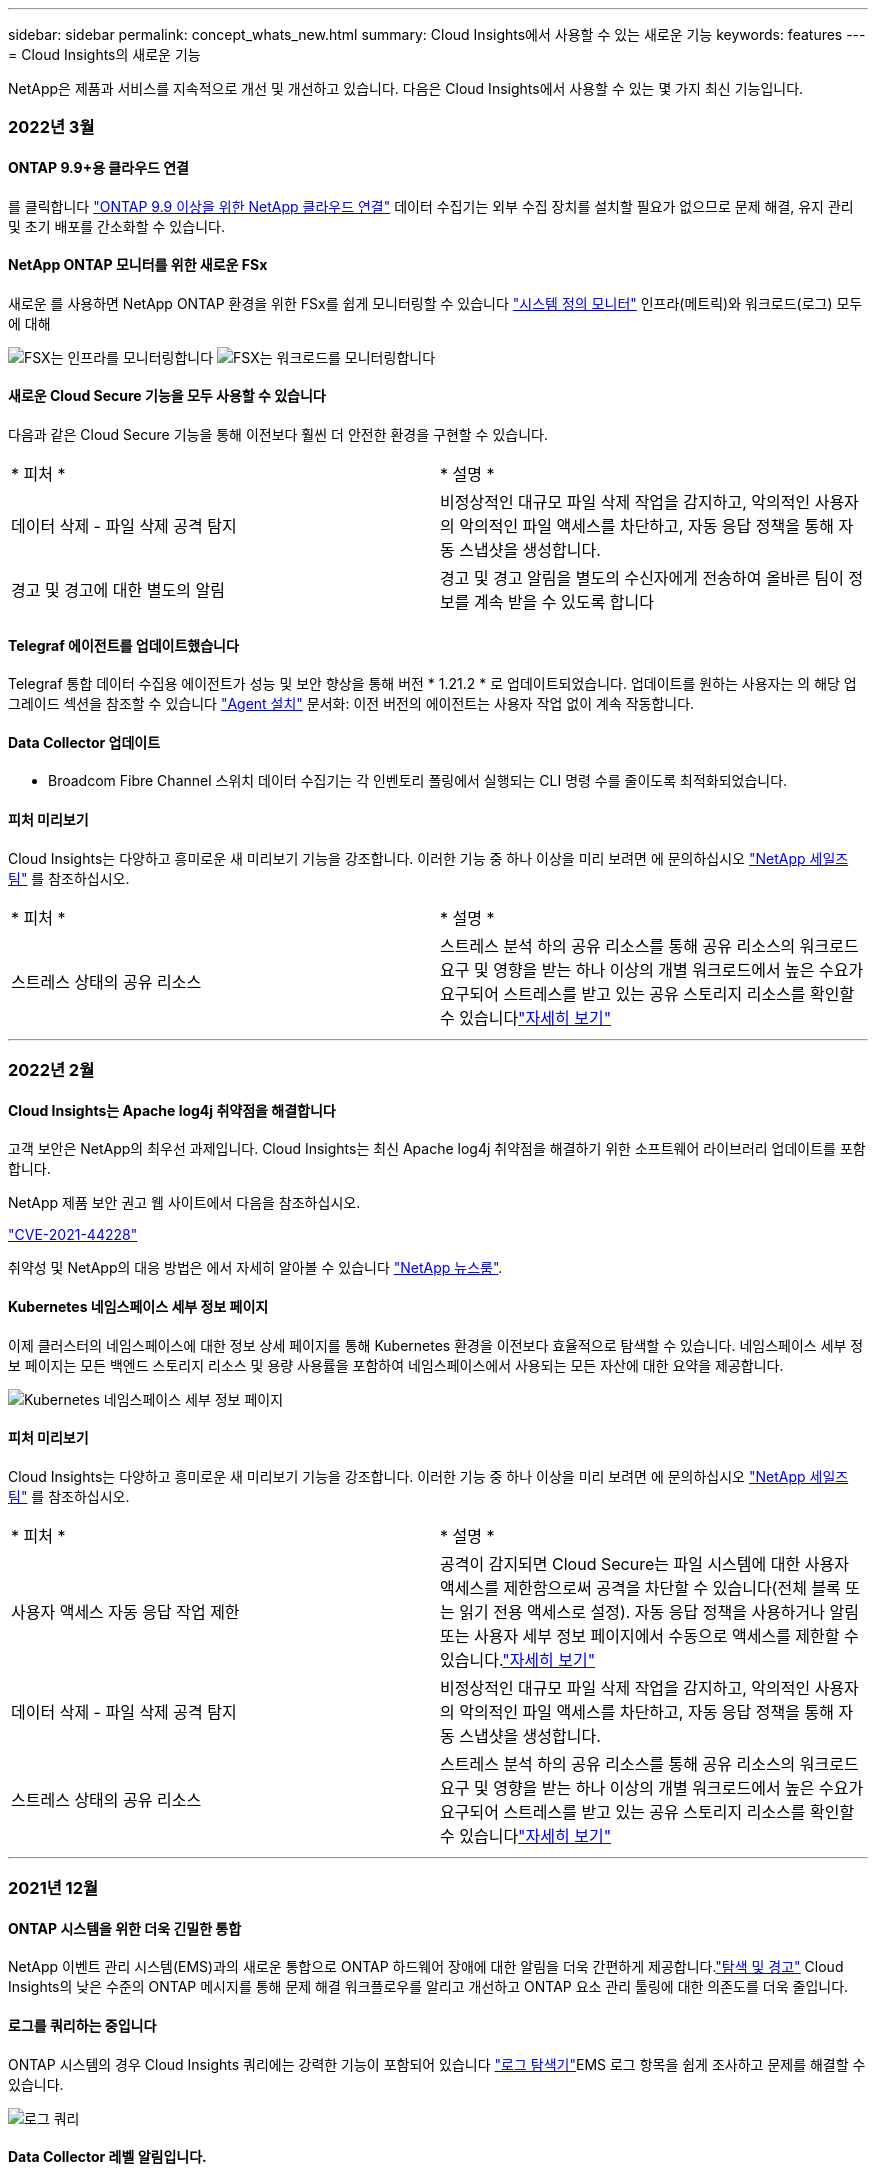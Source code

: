 ---
sidebar: sidebar 
permalink: concept_whats_new.html 
summary: Cloud Insights에서 사용할 수 있는 새로운 기능 
keywords: features 
---
= Cloud Insights의 새로운 기능


NetApp은 제품과 서비스를 지속적으로 개선 및 개선하고 있습니다. 다음은 Cloud Insights에서 사용할 수 있는 몇 가지 최신 기능입니다.



=== 2022년 3월



==== ONTAP 9.9+용 클라우드 연결

를 클릭합니다 link:task_dc_na_cloud_agent.html["ONTAP 9.9 이상을 위한 NetApp 클라우드 연결"] 데이터 수집기는 외부 수집 장치를 설치할 필요가 없으므로 문제 해결, 유지 관리 및 초기 배포를 간소화할 수 있습니다.



==== NetApp ONTAP 모니터를 위한 새로운 FSx

새로운 를 사용하면 NetApp ONTAP 환경을 위한 FSx를 쉽게 모니터링할 수 있습니다 link:task_system_monitors.html["시스템 정의 모니터"] 인프라(메트릭)와 워크로드(로그) 모두에 대해

image:FSx_System_Monitors_Metrics.png["FSX는 인프라를 모니터링합니다"]
image:FSx_System_Monitors_Workloads.png["FSX는 워크로드를 모니터링합니다"]



==== 새로운 Cloud Secure 기능을 모두 사용할 수 있습니다

다음과 같은 Cloud Secure 기능을 통해 이전보다 훨씬 더 안전한 환경을 구현할 수 있습니다.

|===


| * 피처 * | * 설명 * 


| 데이터 삭제 - 파일 삭제 공격 탐지 | 비정상적인 대규모 파일 삭제 작업을 감지하고, 악의적인 사용자의 악의적인 파일 액세스를 차단하고, 자동 응답 정책을 통해 자동 스냅샷을 생성합니다. 


| 경고 및 경고에 대한 별도의 알림 | 경고 및 경고 알림을 별도의 수신자에게 전송하여 올바른 팀이 정보를 계속 받을 수 있도록 합니다 
|===


==== Telegraf 에이전트를 업데이트했습니다

Telegraf 통합 데이터 수집용 에이전트가 성능 및 보안 향상을 통해 버전 * 1.21.2 * 로 업데이트되었습니다. 업데이트를 원하는 사용자는 의 해당 업그레이드 섹션을 참조할 수 있습니다 link:task_config_telegraf_agent.html["Agent 설치"] 문서화: 이전 버전의 에이전트는 사용자 작업 없이 계속 작동합니다.



==== Data Collector 업데이트

* Broadcom Fibre Channel 스위치 데이터 수집기는 각 인벤토리 폴링에서 실행되는 CLI 명령 수를 줄이도록 최적화되었습니다.




==== 피처 미리보기

Cloud Insights는 다양하고 흥미로운 새 미리보기 기능을 강조합니다. 이러한 기능 중 하나 이상을 미리 보려면 에 문의하십시오 link:https://www.netapp.com/us/forms/sales-inquiry/cloud-insights-sales-inquiries.aspx["NetApp 세일즈 팀"] 를 참조하십시오.

|===


| * 피처 * | * 설명 * 


| 스트레스 상태의 공유 리소스 | 스트레스 분석 하의 공유 리소스를 통해 공유 리소스의 워크로드 요구 및 영향을 받는 하나 이상의 개별 워크로드에서 높은 수요가 요구되어 스트레스를 받고 있는 공유 스토리지 리소스를 확인할 수 있습니다link:https://docs.netapp.com/us-en/cloudinsights/insights_shared_resources_under_stress.html["자세히 보기"] 
|===
'''


=== 2022년 2월



==== Cloud Insights는 Apache log4j 취약점을 해결합니다

고객 보안은 NetApp의 최우선 과제입니다. Cloud Insights는 최신 Apache log4j 취약점을 해결하기 위한 소프트웨어 라이브러리 업데이트를 포함합니다.

NetApp 제품 보안 권고 웹 사이트에서 다음을 참조하십시오.

link:https://security.netapp.com/advisory/ntap-20211210-0007/["CVE-2021-44228"]



취약성 및 NetApp의 대응 방법은 에서 자세히 알아볼 수 있습니다 link:https://www.netapp.com/newsroom/netapp-apache-log4j-response/["NetApp 뉴스룸"].



==== Kubernetes 네임스페이스 세부 정보 페이지

이제 클러스터의 네임스페이스에 대한 정보 상세 페이지를 통해 Kubernetes 환경을 이전보다 효율적으로 탐색할 수 있습니다. 네임스페이스 세부 정보 페이지는 모든 백엔드 스토리지 리소스 및 용량 사용률을 포함하여 네임스페이스에서 사용되는 모든 자산에 대한 요약을 제공합니다.

image:Kubernetes_Namespace_Detail_Example_2.png["Kubernetes 네임스페이스 세부 정보 페이지"]



==== 피처 미리보기

Cloud Insights는 다양하고 흥미로운 새 미리보기 기능을 강조합니다. 이러한 기능 중 하나 이상을 미리 보려면 에 문의하십시오 link:https://www.netapp.com/us/forms/sales-inquiry/cloud-insights-sales-inquiries.aspx["NetApp 세일즈 팀"] 를 참조하십시오.

|===


| * 피처 * | * 설명 * 


| 사용자 액세스 자동 응답 작업 제한 | 공격이 감지되면 Cloud Secure는 파일 시스템에 대한 사용자 액세스를 제한함으로써 공격을 차단할 수 있습니다(전체 블록 또는 읽기 전용 액세스로 설정). 자동 응답 정책을 사용하거나 알림 또는 사용자 세부 정보 페이지에서 수동으로 액세스를 제한할 수 있습니다.link:https://docs.netapp.com/us-en/cloudinsights/cs_automated_response_policies.html["자세히 보기"] 


| 데이터 삭제 - 파일 삭제 공격 탐지 | 비정상적인 대규모 파일 삭제 작업을 감지하고, 악의적인 사용자의 악의적인 파일 액세스를 차단하고, 자동 응답 정책을 통해 자동 스냅샷을 생성합니다. 


| 스트레스 상태의 공유 리소스 | 스트레스 분석 하의 공유 리소스를 통해 공유 리소스의 워크로드 요구 및 영향을 받는 하나 이상의 개별 워크로드에서 높은 수요가 요구되어 스트레스를 받고 있는 공유 스토리지 리소스를 확인할 수 있습니다link:https://docs.netapp.com/us-en/cloudinsights/insights_shared_resources_under_stress.html["자세히 보기"] 
|===
'''


=== 2021년 12월



==== ONTAP 시스템을 위한 더욱 긴밀한 통합

NetApp 이벤트 관리 시스템(EMS)과의 새로운 통합으로 ONTAP 하드웨어 장애에 대한 알림을 더욱 간편하게 제공합니다.link:task_system_monitors.html["탐색 및 경고"] Cloud Insights의 낮은 수준의 ONTAP 메시지를 통해 문제 해결 워크플로우를 알리고 개선하고 ONTAP 요소 관리 툴링에 대한 의존도를 더욱 줄입니다.



==== 로그를 쿼리하는 중입니다

ONTAP 시스템의 경우 Cloud Insights 쿼리에는 강력한 기능이 포함되어 있습니다 link:concept_log_explorer.html["로그 탐색기"]EMS 로그 항목을 쉽게 조사하고 문제를 해결할 수 있습니다.

image:LogQueryExplorer.png["로그 쿼리"]



==== Data Collector 레벨 알림입니다.

경고용 시스템 정의 및 사용자 정의 생성 모니터 외에도 ONTAP 데이터 수집기에 대한 알림 알림을 설정할 수 있으므로 다른 모니터 경고와 상관없이 수집기 레벨 알림에 대한 수신자를 지정할 수 있습니다.



==== Cloud Secure 역할의 유연성 향상

에 따라 사용자에게 Cloud Secure 기능에 대한 액세스 권한을 부여할 수 있습니다 link:concept_user_roles.html#permission-levels["역할"] 관리자가 설정:

|===


| 역할 | Cloud Secure 액세스 


| 관리자 | 알림, Forensics, 데이터 수집기, 자동화된 응답 정책 및 Cloud Secure용 API를 비롯한 모든 Cloud Secure 기능을 수행할 수 있습니다. 관리자는 다른 사용자를 초대할 수도 있지만 Cloud Secure 역할만 할당할 수 있습니다. 


| 사용자 | 알림을 확인 및 관리하고 Forensics를 볼 수 있습니다. 사용자 역할은 알림 상태를 변경하고, 메모를 추가하고, 스냅샷을 수동으로 생성하고, 사용자 액세스를 제한할 수 있습니다. 


| 게스트 | 알림 및 Forensics를 볼 수 있습니다. 게스트 역할은 알림 상태를 변경하거나, 메모를 추가하거나, 스냅샷을 수동으로 생성하거나, 사용자 액세스를 제한할 수 없습니다. 
|===


==== 운영 체제 지원

CentOS 8.x 지원은 * CentOS 8 Stream * 지원으로 대체됩니다. CentOS 8.x는 2021년 12월 31일에 생산이 종료됩니다.



==== Data Collector 업데이트

공급업체 변경 사항을 반영하기 위해 여러 Cloud Insights 데이터 수집기 이름이 추가되었습니다.

|===


| 공급업체/모델 | 이전 이름 


| Dell EMC PowerScale | Isilon 


| HPE Alletra 9000/Primera | 3PAR입니다 


| HPE Alletra 6000 | 민첩성 
|===
'''


=== 2021년 11월



==== Adaptive 대시보드

_위젯에서 변수를 사용하는 기능과 속성에 대한 새 변수.

이제 대시보드는 그 어느 때보다 강력하고 유연해졌습니다. 속성 변수가 포함된 적응형 대시보드를 구축하여 대시보드를 즉시 빠르게 필터링할 수 있습니다. 기존 및 기타 기존 구성 요소 사용 link:concept_dashboard_features.html#variables["변수"] 이제 하나의 상위 레벨 대시보드를 생성하여 전체 환경에 대한 메트릭을 확인하고 리소스 이름, 유형, 위치 등을 기준으로 완벽하게 필터링할 수 있습니다. 위젯에서 숫자 변수를 사용하여 원시 메트릭과 비용(예: 서비스형 스토리지의 경우 GB당 비용)을 연결합니다.

image:Variables_Drop_Down_Showing_Annotations.png[""]
image:Variables_Attribute_Filtering.png[""]



==== API를 통해 보고 데이터베이스에 액세스합니다

타사 보고, ITSM 및 자동화 툴과의 통합을 위한 향상된 기능: Cloud Insights의 강력한 기능 link:API_Overview.html["API를 참조하십시오"] 사용자가 Cognos 보고 환경을 거치지 않고 Cloud Insights 보고 데이터베이스를 직접 쿼리할 수 있습니다.



==== VM 랜딩 페이지의 POD 테이블

VM과 Kubernetes Pod를 원활하게 탐색할 수 있습니다. 향상된 문제 해결 및 성능 여유 공간 관리를 위해 관련 Kubernetes Pod 테이블이 VM 랜딩 페이지에 표시됩니다.

image:Kubernetes_Pod_Table_on_VM_Page.png["VM 랜딩 페이지의 Kubernetes Pod 테이블"]



==== Data Collector 업데이트

* 이제 ECS가 스토리지 및 노드에 대한 펌웨어를 보고합니다
* Isilon은 신속한 검색을 개선했습니다
* Azure NetApp Files는 성능 데이터를 더 빠르게 수집합니다
* StorageGRID에서 SSO(Single Sign-On) 지원
* Brocade CLI가 X 및 -4 모델을 올바르게 보고합니다




==== 추가 운영 체제가 지원됩니다

Cloud Insights 획득 장치는 이미 지원되는 운영 체제 외에도 다음과 같은 운영 체제를 지원합니다.

* CentOS(64비트) 8.4
* Oracle Enterprise Linux(64비트) 8.4
* Red Hat Enterprise Linux(64비트) 8.4


'''


=== 2021년 10월



==== K8S 탐색기 페이지의 필터

link:kubernetes_landing_page.html["Kubernetes 탐색기"] 페이지 필터를 사용하면 Kubernetes 클러스터, 노드 및 포드 탐사에 대해 표시되는 데이터를 집중적으로 제어할 수 있습니다.

image:Filter_Kubernetes_Explorer.png["Kubernetes Explorer 필터링 예"]



==== 보고를 위한 K8s 데이터

이제 Kubernetes 데이터를 Reporting에서 사용할 수 있으므로 비용청구 또는 기타 보고서를 생성할 수 있습니다. Kubernetes 차지백 데이터를 리포팅으로 전달하려면 Kubernetes 클러스터 및 해당 백 엔드 스토리지로부터 데이터를 받고 Cloud Insights에 연결되어 있어야 합니다. 백 엔드 스토리지로부터 수신된 데이터가 없는 경우 Cloud Insights는 Kubernetes 오브젝트 데이터를 리포팅으로 보낼 수 없습니다.

image:Kubernetes_ETL_Example.png["Kubernetes 데이터를 비용청구 보고서에 표시합니다"]



==== 어두운 테마가 도착했습니다

여러분 중 다수가 어두운 테마를 요청했고, Cloud Insights는 그 해답을 제공해 왔습니다. 밝은 테마와 어두운 테마 간에 전환하려면 사용자 이름 옆에 있는 드롭다운을 클릭합니다.image:DarkModeSwitch.png["사용자 드롭다운에서 어두운 테마로 전환을 사용할 수 있습니다"]
image:DarkModeDashboard.png["어두운 테마에 표시되는 일반적인 대시보드의 이미지"]



==== Data Collector 지원

Cloud Insights 데이터 수집기 중 몇 가지 기능이 개선되었습니다. 다음은 몇 가지 주요 사항입니다.

* ONTAP용 Amazon FSx의 새 수집기입니다


'''


=== 2021년 9월



==== 이제 성능 정책이 모니터됩니다

모니터링 및 경고 기능은 Cloud Insights 전반에 걸쳐 성능 정책과 위반을 대체했습니다. link:task_create_monitor.html["모니터를 통한 경고"] 귀사의 환경에서 잠재적인 문제 또는 동향을 보다 유연하게 파악하고 파악할 수 있습니다.



==== 모니터의 자동 완성 추천 단어, 와일드카드 및 식

경고를 위해 모니터를 생성할 때 필터를 직접 입력할 수 있는 것은 예측 가능한 일이므로 모니터에 대한 메트릭이나 속성을 쉽게 검색하고 찾을 수 있습니다. 또한 입력한 텍스트를 기반으로 와일드카드 필터를 만들 수 있는 옵션이 제공됩니다.

image:Type-Ahead_Monitor_1.png["모니터에 전방 필터를 입력합니다"]



==== Telegraf 에이전트를 업데이트했습니다

Telegraf 통합 데이터 수집용 에이전트가 버전 * 1.19.3 * 으로 업데이트되었으며 성능 및 보안 기능이 향상되었습니다. 업데이트를 원하는 사용자는 의 해당 업그레이드 섹션을 참조할 수 있습니다 link:task_config_telegraf_agent.html["Agent 설치"] 문서화: 이전 버전의 에이전트는 사용자 작업 없이 계속 작동합니다.



==== Data Collector 지원

Cloud Insights 데이터 수집기 중 몇 가지 기능이 개선되었습니다. 다음은 몇 가지 주요 사항입니다.

* Microsoft Hyper-V Collector는 이제 WMI 대신 PowerShell을 사용합니다
* Azure VM 및 VHD Collector는 이제 병렬 호출로 인해 최대 10배 더 빠릅니다
* HPE Nimble은 이제 통합 및 iSCSI 구성을 지원합니다


또한 데이터 수집 기능을 항상 개선하고 있기 때문에 다음과 같은 최근 변경 사항이 있습니다.

* EMC Powerstore의 새 Collector입니다
* Hitachi Ops Center의 새로운 Collector입니다
* Hitachi Content Platform의 새로운 수집가
* 향상된 ONTAP 수집기로 Fabric 풀 보고
* 스토리지 풀 및 볼륨 성능을 통해 ANF 향상
* 스토리지 노드 및 스토리지 성능은 물론 버킷 단위의 객체 수가 포함된 EMC ECS가 향상되었습니다
* 스토리지 노드 및 Qtree 메트릭을 통해 EMC Isilon을 개선했습니다
* 볼륨 QoS 제한 메트릭을 통해 EMC Symmetrix를 개선했습니다
* 스토리지 노드의 상위 일련 번호가 포함된 향상된 IBM SVC 및 EMC PowerStore


'''


=== 2021년 8월



==== 새 감사 페이지 사용자 인터페이스

를 클릭합니다 link:concept_audit.html["감사 페이지"] 에서는 더욱 깔끔한 인터페이스를 제공하며 이제 감사 이벤트를 .csv 파일로 내보낼 수 있습니다.



==== 향상된 사용자 역할 관리

Cloud Insights에서는 이제 사용자 역할 및 액세스 제어를 보다 자유롭게 할당할 수 있습니다. 이제 사용자는 모니터링, 보고 및 Cloud Secure에 대해 개별적으로 세분화된 사용 권한을 할당할 수 있습니다.

즉, 모니터링, 최적화 및 보고 기능에 대한 관리 액세스 권한을 더 많이 허용하면서 중요한 Cloud Secure 감사 및 활동 데이터에 대한 액세스를 필요한 사용자에게만 제한할 수 있습니다.

link:https://docs.netapp.com/us-en/cloudinsights/concept_user_roles.html["자세한 내용을 확인하십시오"] Cloud Insights 설명서의 다양한 액세스 수준에 대해 설명합니다.

'''


=== 2021년 6월



==== 필터의 자동 완성 추천 단어, 와일드카드 및 식

이 Cloud Insights 릴리스에서는 쿼리 또는 위젯에서 필터링할 수 있는 모든 이름과 값을 알 필요가 없습니다. 필터링을 할 때 간단히 입력을 시작하면 Cloud Insights에서 텍스트를 기반으로 값을 제안합니다. 위젯에 표시할 애플리케이션 이름 또는 Kubernetes 속성을 미리 살펴볼 필요가 없습니다.

필터에 입력하면 선택할 수 있는 결과의 스마트 목록과 현재 텍스트를 기반으로 * 와일드카드 필터 * 를 만드는 옵션이 표시됩니다. 이 옵션을 선택하면 와일드카드 식과 일치하는 모든 결과가 반환됩니다. 물론 필터에 추가할 개별 값을 여러 개 선택할 수도 있습니다.

image:Type-Ahead-Example-ingest.png["와일드카드 필터"]

또한 NOT 또는 OR을 사용하여 필터에 * 식 * 을 만들거나 "없음" 옵션을 선택하여 필드의 null 값을 필터링할 수 있습니다.

에 대해 자세히 알아보십시오 link:task_create_query.html#more-on-filtering["필터링 옵션"] 쿼리 및 위젯.



==== Edition에서 사용할 수 있는 API입니다

Cloud Insights의 강력한 API는 그 어느 때보다 쉽게 액세스할 수 있으며, 알림 API는 이제 Standard 및 Premium Edition에서 사용할 수 있습니다. 각 에디션에 대해 다음 API를 사용할 수 있습니다.

[cols="<,^s,^s,^s"]
|===
| API 범주 | 기본 | 표준 | 프리미엄 


| 획득 장치 | image:SmallCheckMark.png[""] | image:SmallCheckMark.png[""] | image:SmallCheckMark.png[""] 


| 데이터 수집 | image:SmallCheckMark.png[""] | image:SmallCheckMark.png[""] | image:SmallCheckMark.png[""] 


| 경고 |  | image:SmallCheckMark.png[""] | image:SmallCheckMark.png[""] 


| 자산 |  | image:SmallCheckMark.png[""] | image:SmallCheckMark.png[""] 


| 데이터 수집 |  | image:SmallCheckMark.png[""] | image:SmallCheckMark.png[""] 
|===


==== Kubernetes PV 및 Pod의 가시성

Cloud Insights는 Kubernetes 환경의 백엔드 스토리지에 대한 가시성을 제공하므로 Kubernetes Pod 및 PVS(Persistent Volumes)에 대한 통찰력을 얻을 수 있습니다. 이제 PV 카운터를 통해 단일 Pod에서 PV로, 그리고 백엔드 스토리지 장치로 가는 모든 방법으로 IOPS, 지연 시간 및 처리량과 같은 PV 카운터를 추적할 수 있습니다.

볼륨 또는 내부 볼륨 랜딩 페이지에는 다음 두 개의 새로운 테이블이 표시됩니다.

image:Kubernetes_PV_Table.png["Kubernetes PV 테이블"]
image:Kubernetes_Pod_Table.png["Kubernetes Pod 테이블"]

이러한 새 테이블을 활용하려면 현재 Kubernetes 에이전트를 제거하고 새로 설치하는 것이 좋습니다. 또한 Kubbe-State-Metrics 버전 2.1.0 이상을 설치해야 합니다.



==== Kubernetes 노드에서 VM 링크까지

이제 Kubernetes 노드 페이지에서 노드의 VM 페이지를 클릭하여 열 수 있습니다. VM 페이지에는 노드 자체에 대한 링크도 포함되어 있습니다.

image:Kubernetes_Node_Page_with_VM_Link.png["VM 링크를 보여 주는 Kubernetes 노드 페이지"]
image:Kubernetes_VM_Page_with_Node_Link.png["노드 링크를 보여주는 Kubernetes VM 페이지"]



==== 성능 정책을 대체하는 경고 모니터

여러 임계값, 웹후크 및 이메일 알림 전송, 단일 인터페이스를 사용하는 모든 메트릭의 경고 등의 추가 이점을 제공하기 위해 Cloud Insights는 표준 및 프리미엄 에디션 고객을 * 성능 정책 * 에서 * 모니터 * 로 2021년 7월과 8월 사이에 변환합니다. 에 대해 자세히 알아보십시오 link:https://docs.netapp.com/us-en/cloudinsights/task_create_monitor.html["경고 및 모니터"]그리고 이 흥미로운 변화에 계속 귀를 집중하세요.



==== Cloud Secure는 NFS를 지원합니다

Cloud Secure는 이제 ONTAP 데이터 수집을 위해 NFS를 지원합니다. SMB 및 NFS 사용자 액세스를 모니터링하여 랜섬웨어 공격으로부터 데이터를 보호합니다. 또한 Cloud Secure는 NFS 사용자 특성 수집을 위해 Active-Directory 및 LDAP 사용자 디렉토리를 지원합니다.



==== Cloud Secure 스냅샷 제거

Cloud Secure는 스냅샷 삭제 설정을 기반으로 스냅샷을 자동으로 삭제하여 저장소 공간을 절약하고 수동 스냅샷 삭제 필요성을 줄입니다.

image:CloudSecure_SnapshotPurgeSettings.png["설정 삭제"]



==== Cloud Secure 데이터 수집 속도

이제 단일 데이터 수집기 에이전트 시스템이 Cloud Secure에 초당 최대 20,000개의 이벤트를 게시할 수 있습니다.

'''


=== 2021년 5월

4월에 적용한 변경 사항은 다음과 같습니다.



==== Telegraf 에이전트를 업데이트했습니다

Telegraf 통합 데이터 수집용 에이전트가 성능 및 보안 향상을 통해 버전 1.17.3으로 업데이트되었습니다. 업데이트를 원하는 사용자는 의 해당 업그레이드 섹션을 참조할 수 있습니다 link:https://docs.netapp.com/us-en/cloudinsights/task_config_telegraf_agent.html["Agent 설치"] 문서화: 이전 버전의 에이전트는 사용자 작업 없이 계속 작동합니다.



==== 경고에 정정 조치를 추가합니다

이제 모니터 생성 또는 수정 시 추가 정보 및/또는 수정 조치는 물론 선택적 설명을 추가할 수 있습니다. * 경고 설명 추가 * 섹션을 입력합니다. 설명이 경고와 함께 전송됩니다. insights and corrective actions_field는 경고 처리에 대한 자세한 단계 및 지침을 제공할 수 있으며, 경고 랜딩 페이지의 요약 섹션에 표시됩니다.

image:Monitors_Alert_Description.png["경고 시정 조치 및 설명"]



==== 모든 에디션용 Cloud Insights API

이제 모든 버전의 Cloud Insights에서 API 액세스를 사용할 수 있습니다. 이제 Basic Edition 사용자는 획득 장치 및 데이터 수집기 작업을 자동화할 수 있으며 Standard Edition 사용자는 메트릭을 쿼리하고 사용자 지정 메트릭을 수집할 수 있습니다. Premium Edition은 모든 API 범주의 모든 사용을 계속 허용합니다.

[cols="<,^s,^s,^s"]
|===
| API 범주 | 기본 | 표준 | 프리미엄 


| 획득 장치 | image:SmallCheckMark.png[""] | image:SmallCheckMark.png[""] | image:SmallCheckMark.png[""] 


| 데이터 수집 | image:SmallCheckMark.png[""] | image:SmallCheckMark.png[""] | image:SmallCheckMark.png[""] 


| 자산 |  | image:SmallCheckMark.png[""] | image:SmallCheckMark.png[""] 


| 데이터 수집 |  | image:SmallCheckMark.png[""] | image:SmallCheckMark.png[""] 


| 데이터 웨어하우스 |  |  | image:SmallCheckMark.png[""] 
|===
API 사용에 대한 자세한 내용은 를 참조하십시오 link:https://docs.netapp.com/us-en/cloudinsights/API_Overview.html#api-documentation-swagger["API 설명서"].

'''


=== 2021년 4월



==== 보다 간편한 모니터 관리

link:https://docs.netapp.com/us-en/cloudinsights/task_create_monitor.html#monitor-grouping["모니터 그룹화"] 환경의 모니터 관리를 간소화합니다. 이제 여러 모니터를 하나로 그룹화하여 일시 중지할 수 있습니다. 예를 들어 인프라 스택에서 업데이트가 발생하는 경우 클릭 한 번으로 모든 장치에서 경고를 일시 중지할 수 있습니다.

모니터 그룹은 ONTAP 장치의 향상된 관리를 Cloud Insights에 제공하는 흥미로운 새 기능의 첫 번째 부분입니다.

image:Monitors_GroupList.png["모니터 그룹화"]



==== Webhook를 사용한 향상된 경고 옵션

많은 상용 응용 프로그램이 지원됩니다 link:task_create_webhook.html["Webhook"] 표준 입력 인터페이스로 사용 가능합니다. 이제 Cloud Insights는 이러한 다양한 전달 채널을 지원하며 Slack, PagerDuty, Teams 및 AchAN등에 대한 기본 템플릿을 제공할 뿐 아니라 사용자 지정 가능한 일반 웹 후크를 제공하여 다른 많은 애플리케이션을 지원합니다.

image:Webhooks_Notifications_sm.png["Webhook 알림"]



==== 개선된 장치 식별

모니터링 및 문제 해결 기능을 개선하고 정확한 보고 기능을 제공하기 위해 IP 주소 또는 기타 식별자 대신 장치 이름을 이해하는 것이 좋습니다. Cloud Insights는 이제 이라는 규칙 기반 접근 방식을 사용하여 환경에 있는 스토리지 및 물리적 호스트 디바이스의 이름을 식별하는 자동 방법을 통합합니다 link:concept_device_resolution_overview.html["* 장치 해상도 *"], * 관리 * 메뉴에서 사용할 수 있습니다.



==== 더 많은 것을 요청하셨습니다!

고객이 자주 사용하는 질문에는 데이터 범위를 시각화하는 기본 옵션이 더 많이 추가되었으므로, 시간 범위 선택을 통해 서비스 전체에서 사용할 수 있는 다음과 같은 다섯 가지 새로운 선택 사항이 추가되었습니다.

* 마지막 30분
* 최근 2시간
* 최근 6시간
* 최근 12시간
* 최근 2일




==== 하나의 Cloud Insights 환경에서 다중 구독

4월 2일부터 Cloud Insights는 단일 Cloud Insights 인스턴스에서 고객에 대해 동일한 에디션 유형의 여러 구독을 지원합니다. 이를 통해 고객은 Cloud Insights 서브스크립션의 일부를 인프라 구매와 상호 연계할 수 있습니다. 여러 서브스크립션에 대한 지원은 NetApp 세일즈 팀에 문의하십시오.



==== 경로를 선택합니다

Cloud Insights를 설정하는 동안 모니터링 및 알림 또는 랜섬웨어 및 내부자 위협 감지로 시작할지 여부를 선택할 수 있습니다. Cloud Insights는 선택한 경로를 기반으로 시작 환경을 구성합니다. 나중에 언제든지 다른 경로를 구성할 수 있습니다.



==== Cloud Secure 온보딩이 더욱 간편해졌습니다

또한 새로운 단계별 설정 검사 목록을 통해 Cloud Secure 사용을 훨씬 쉽게 시작할 수 있습니다.

image:CloudSecure_SetupChecklist.png["Cloud Secure 점검 목록"]

항상 그렇듯이, 여러분의 제안을 듣고 싶습니다! ng-cloudinsights-customerfeedback@netapp.com 으로 이메일을 보내주십시오.

'''


=== 2021년 2월



==== Telegraf 에이전트를 업데이트했습니다

Telegraf 통합 데이터를 수집하는 에이전트가 취약점 및 버그 수정을 포함한 버전 1.17.0으로 업데이트되었습니다.



==== Cloud Cost Analyzer

Spot by NetApp의 클라우드 비용 을 통해 자세한 정보를 얻을 수 있습니다 link:http://docs.netapp.com/us-en/cloudinsights/task_getting_started_with_cloud_cost.html["비용 분석"] 비용, 비용 및 추정치를 기준으로 현재 환경의 클라우드 사용량을 파악할 수 있습니다. Cloud Cost 대시보드에서는 클라우드 비용을 명확하게 파악하고 개별 워크로드, 계정 및 서비스를 세부적으로 확인할 수 있습니다.

Cloud Cost는 다음과 같은 주요 과제를 해결할 수 있습니다.

* 클라우드 비용 추적 및 모니터링
* 폐기물 및 잠재적 최적화 영역 식별
* 실행 가능한 작업 항목 제공


클라우드 비용은 모니터링에 중점을 둡니다. 자동 비용 절감 및 환경 최적화를 사용하려면 NetApp 계정을 전체 Spot으로 업그레이드하십시오.



==== 필터를 사용하여 Null 값이 있는 개체를 쿼리합니다

이제 Cloud Insights에서는 필터를 사용하여 null/none 값을 갖는 속성 및 메트릭을 검색할 수 있습니다. 다음 위치의 모든 속성/메트릭에 대해 이 필터링을 수행할 수 있습니다.

* 를 클릭합니다
* 대시보드 위젯 및 페이지 변수
* 를 클릭합니다
* 모니터를 생성할 때


null/none 값을 필터링하려면 해당 필터 드롭다운에 표시될 때 _None_옵션을 선택하면 됩니다.

image:Filter_Null_Example.png["드롭다운의 Null 필터"]



==== 다중 지역 지원

오늘부터 전 세계 여러 지역에서 Cloud Insights 서비스를 제공하여 미국 이외의 지역에 거주하는 고객의 성능을 향상시키고 보안을 강화합니다. Cloud Insights/Cloud Secure는 환경이 구축된 지역에 따라 정보를 저장합니다.

을 클릭합니다 link:http://docs.netapp.com/us-en/cloudinsights/security_information_and_region.html["여기"] 를 참조하십시오.

'''


=== 2021년 1월



==== 추가 ONTAP 메트릭의 이름이 변경되었습니다

ONTAP 시스템에서 데이터 수집의 효율성을 높이기 위한 지속적인 노력의 일환으로, 다음과 같은 ONTAP 메트릭의 이름이 변경되었습니다.

이러한 메트릭을 사용하여 기존 대시보드 위젯이나 쿼리를 작성한 경우 새 메트릭 이름을 사용하려면 해당 위젯을 편집하거나 다시 생성해야 합니다.

[cols="1,1"]
|===
| 이전 메트릭 이름 | 새 메트릭 이름 


| netapp_ontap.disk_f성분.total_transfers | NetApp_ONTAP.DISK_FURNENT.TOTAL_IOPS 


| netapp_ontap.disk.total_transfers | NetApp_ONTAP.disk.total_IOPS입니다 


| NetApp_ONTAP.FCP_lif.read_data를 참조하십시오 | NetApp_ONTAP.FCP_lif.read_throughput을 지정합니다 


| NetApp_ONTAP.FCP_lif.write_data를 참조하십시오 | NetApp_ONTAP.FCP_lif.write_throughput을 지정합니다 


| NetApp_ONTAP.iscsi_lif.read_data를 참조하십시오 | NetApp_ONTAP.iscsi_lif.read_throughput을 참조하십시오 


| NetApp_ONTAP.iscsi_lif.write_data를 참조하십시오 | NetApp_ONTAP.iscsi_lif.write_throughput을 설정합니다 


| netapp_ontap.lif.recv_data를 참조하십시오 | netapp_ontap.lif.recv_throughput을 지정합니다 


| netapp_ontap.lif.sent_data | netapp_ontap.lif.sent_throughput 


| NetApp_ONTAP.LUN.read_data를 참조하십시오 | NetApp_ONTAP.LUN.read_throughput을 설정합니다 


| NetApp_ONTAP.LUN.write_data를 참조하십시오 | NetApp_ONTAP.LUN.write_throughput을 지정합니다 


| NetApp_ONTAP.NIC_COMMON.Rx_바이트 | NetApp_ONTAP.NIC_COMMON.Rx_Throughput 


| NetApp_ONTAP.NIC_COMMON.TX_바이트 | netapp_ontap.nic_common.tx_throughput을 지정합니다 


| NetApp_ONTAP.path.read_data를 입력합니다 | NetApp_ONTAP.path.read_throughput을 지정합니다 


| NetApp_ONTAP.path.write_data를 입력합니다 | netapp_ontap.path.write_throughput을 지정합니다 


| NetApp_ONTAP.path.total_data를 나타냅니다 | NetApp_ONTAP.path.total_throughput을 지정합니다 


| NetApp_ONTAP.policy_group.read_data를 참조하십시오 | NetApp_ONTAP.policy_group.read_throughput을 설정합니다 


| NetApp_ONTAP.policy_group.write_data를 나타냅니다 | NetApp_ONTAP.policy_group.write_throughput을 설정합니다 


| NetApp_ONTAP.policy_group.other_data를 지정합니다 | NetApp_ONTAP.policy_group.other_throughput을 설정합니다 


| NetApp_ONTAP.policy_group.total_data를 나타냅니다 | NetApp_ONTAP.policy_group.total_throughput을 지정합니다 


| NetApp_ONTAP.SYSTEM_NODE.DISK_DATA_READ 를 참조하십시오 | NetApp_ONTAP.system_node.disk_throughput_read 를 참조하십시오 


| NetApp_ONTAP.system_node.disk_data_Written | NetApp_ONTAP.system_node.disk_throughput_Written 


| NetApp_ONTAP.SYSTEM_NODE.HDD_DATA_READ 를 참조하십시오 | NetApp_ONTAP.system_node.hdd_throughput_read 를 참조하십시오 


| NetApp_ONTAP.system_node.hdd_data_Written | NetApp_ONTAP.system_node.hdd_throughput_Written 


| NetApp_ONTAP.SYSTEM_NODE.SSD_DATA_READ 를 참조하십시오 | NetApp_ONTAP.system_node.ssd_throughput_read 를 참조하십시오 


| NetApp_ONTAP.system_node.ssd_data_Written | NetApp_ONTAP.system_node.ssd_throughput_Written 


| netapp_ontap.system_node.net_data_recv | netapp_ontap.system_node.net_throughput_recv 


| netapp_ontap.system_node.net_data_sent | netapp_ontap.system_node.net_throughput_sent 


| NetApp_ONTAP.SYSTEM_NODE.FCP_DATA_REV | NetApp_ONTAP.system_node.fcp_throughput_recv를 지정합니다 


| NetApp_ONTAP.SYSTEM_NODE.FCP_DATA_Sent | NetApp_ONTAP.system_node.fcp_throughput_sent 를 보냈습니다 


| NetApp_ONTAP.volume_node.cifs_read_data를 입력합니다 | NetApp_ONTAP.volume_node.cifs_read_throughput을 지정합니다 


| NetApp_ONTAP.volume_node.cifs_write_data를 입력합니다 | NetApp_ONTAP.volume_node.cifs_write_throughput을 지정합니다 


| NetApp_ONTAP.VOLUME_NODE.NFS_READ_DATA | NetApp_ONTAP.volume_node.nfs_read_throughput을 지정합니다 


| NetApp_ONTAP.VOLUME_NODE.NFS_WRITE_DATA | NetApp_ONTAP.volume_node.nfs_write_throughput을 지정합니다 


| NetApp_ONTAP.volume_node.iscsi_read_data를 참조하십시오 | NetApp_ONTAP.volume_node.iscsi_read_throughput을 지정합니다 


| NetApp_ONTAP.VOLUME_NODE.iSCSI_WRITE_DATA | NetApp_ONTAP.volume_node.iscsi_write_throughput을 지정합니다 


| NetApp_ONTAP.VOLUME_NODE.FCP_READ_DATA | NetApp_ONTAP.volume_node.fcp_read_throughput을 지정합니다 


| NetApp_ONTAP.VOLUME_NODE.FCP_WRITE_DATA | NetApp_ONTAP.volume_node.fcp_write_throughput을 지정합니다 


| NetApp_ONTAP.volume.read_data를 참조하십시오 | NetApp_ONTAP.volume.read_throughput을 설정합니다 


| NetApp_ONTAP.volume.write_data를 참조하십시오 | NetApp_ONTAP.volume.write_throughput을 설정합니다 


| netapp_ontap.워크로드.read_data | netapp_ontap.워크로드.read_throughput을 선택합니다 


| netapp_ontap.워크로드.write_data | netapp_ontap.워크로드.write_throughput 


| NetApp_ONTAP.워크로드_볼륨.읽기_데이터 | NetApp_ONTAP.워크로드_볼륨.읽기_처리량 


| NetApp_ONTAP.워크로드_볼륨.write_data | NetApp_ONTAP.Workload_volume.write_throughput을 설정합니다 
|===


==== 새로운 Kubernetes Explorer를 도입했습니다

를 클릭합니다 link:kubernetes_landing_page.html["Kubernetes 탐색기"] 단순한 Kubernetes 클러스터 토폴로지 뷰를 제공하므로 비전문가도 클러스터 레벨에서 컨테이너 및 스토리지에 이르는 문제와 종속성을 빠르게 식별할 수 있습니다.

Kubernetes 환경에서 클러스터, 노드, Pod, 컨테이너, 스토리지의 상태, 사용 상태 및 상태에 대한 Kubernetes Explorer의 세부 정보를 사용하여 다양한 정보를 살펴볼 수 있습니다.

image:Kubernetes_Cluster_Detail_Example.png["Kubernetes 탐색기"]

'''


=== 2020년 12월



==== 단순한 Kubernetes 설치

Kubernetes Agent 설치를 간소화하여 더 적은 수의 사용자 상호 작용이 필요합니다. link:task_config_telegraf_agent.html#kubernetes["Kubernetes Agent 설치 중"] Kubernetes 데이터 수집도 포함됩니다.

'''


=== 2020년 11월



==== 추가 대시보드

다음과 같은 새로운 ONTAP 중심 대시보드가 갤러리에 추가되었으며 가져올 수 있습니다.

* ONTAP: 성능 및 용량을 집계합니다
* ONTAP FAS/AFF - 용량 활용률
* ONTAP FAS/AFF - 클러스터 용량
* ONTAP FAS/AFF 효율성
* ONTAP FAS/AFF-FlexVol 성능
* ONTAP FAS/AFF 노드 운영/최적의 포인트
* ONTAP FAS/AFF - 사전 사후 용량 효율성
* ONTAP: 네트워크 포트 작동
* ONTAP: 노드 프로토콜 성능
* ONTAP: 노드 워크로드 성능(프런트엔드)
* ONTAP: 프로세서
* ONTAP: SVM 워크로드 성능(프런트엔드)
* ONTAP: 볼륨 워크로드 성능(프런트엔드)




==== 테이블 위젯에서 열 이름 바꾸기

편집 모드에서 위젯을 열고 열 상단의 메뉴를 클릭하여 테이블 위젯의 _Metrics 및 Attributes_ 섹션에서 열 이름을 바꿀 수 있습니다. 새 이름을 입력하고 _Save_를 클릭하거나 _Reset_을 클릭하여 열을 원래 이름으로 다시 설정합니다.

이는 테이블 위젯의 열 표시 이름에만 영향을 미치며, 메트릭/속성 이름은 기본 데이터 자체에서 변경되지 않습니다.

image:Table_Widget_Column_Rename.png["테이블 위젯 열 이름 바꾸기"]

'''


=== 2020년 10월



==== 통합 데이터의 기본 확장

이제 테이블 위젯 그룹화를 통해 Kubernetes, ONTAP 고급 데이터 및 에이전트 노드 메트릭의 기본 확장이 가능합니다. 예를 들어, Kubernetes_Nodes_BY_Cluster_를 그룹화할 경우 각 클러스터에 대한 테이블에 행이 표시됩니다. 그런 다음 각 클러스터 행을 확장하여 노드 오브젝트 목록을 볼 수 있습니다.



==== Basic Edition 기술 지원

이제 표준 및 프리미엄 버전 외에 Cloud Insights Basic Edition 가입자에 대한 기술 지원을 받을 수 있습니다. 또한 Cloud Insights은 NetApp 지원 티켓 생성을 위한 워크플로우를 간소화했습니다.



==== Cloud Secure 공용 API

Cloud Secure 지원 link:concept_cs_api.html["REST API"] 활동 및 경고 정보에 액세스합니다. 이 작업은 Cloud Secure 관리 UI를 통해 생성된 API 액세스 토큰을 사용하여 수행되며, 이 UI는 REST API에 액세스하는 데 사용됩니다. 이러한 REST API에 대한 Swagger 문서는 Cloud Secure와 통합됩니다.

'''


=== 2020년 9월



==== 통합 데이터가 있는 쿼리 페이지

Cloud Insights 쿼리 페이지는 통합 데이터(예: Kubernetes, ONTAP 고급 메트릭 등)를 지원합니다. 통합 데이터로 작업할 때 쿼리 결과 테이블에는 왼쪽에 개체/그룹화가 있는 "분할 화면" 보기와 오른쪽에 개체 데이터(특성/메트릭)가 표시됩니다. 통합 데이터를 그룹화하기 위해 여러 특성을 선택할 수도 있습니다.

image:QueryPageIntegrationData.png["통합 데이터를 보여 주는 쿼리입니다"]



==== 테이블 위젯에서 단위 표시 형식

이제 메트릭/카운터 데이터(예: 기가바이트, MB/초 등)를 표시하는 열의 테이블 위젯에서 단위 표시 형식을 사용할 수 있습니다. 메트릭의 표시 단위를 변경하려면 열 머리글에서 "점 3개" 메뉴를 클릭하고 "단위 표시"를 선택합니다. 사용 가능한 단위 중에서 선택할 수 있습니다. 사용 가능한 단위는 표시 열의 메트릭 데이터 유형에 따라 달라집니다.

image:TableWidgetUnitManagement1.png["테이블 위젯 장치 관리"]



==== 획득 장치 세부 정보 페이지

이제 획득 장치에 자체 랜딩 페이지가 있어 각 AU에 유용한 세부 정보와 문제 해결에 도움이 되는 정보를 제공합니다. 를 클릭합니다 link:task_configure_acquisition_unit.html#viewing-au-details["AU 세부 정보 페이지"] AU의 데이터 수집기에 대한 링크와 유용한 상태 정보를 제공합니다.



==== Cloud Secure Docker 종속성이 제거되었습니다

Cloud Secure의 Docker 의존성이 제거되었습니다. Cloud Secure 에이전트를 설치하는 데 Docker가 더 이상 필요하지 않습니다.



==== 보고 사용자 역할

보고 기능이 있는 Cloud Insights 프리미엄 에디션이 있는 경우 사용자 환경의 모든 Cloud Insights 사용자는 보고 응용 프로그램(즉 Cognos). 메뉴에서 * 보고서 * 링크를 클릭하면 자동으로 보고에 로그인됩니다.

Cloud Insights의 사용자 역할에 따라 가 결정됩니다 link:reporting_user_roles.html["보고 사용자 역할"]:

|===


| Cloud Insights 역할 | 보고 역할 | 보고 권한 


| 게스트 | 소비자 | 에서는 보고서를 보고 일정을 잡고 실행할 수 있으며 언어 및 표준 시간대와 같은 개인 기본 설정을 설정할 수 있습니다. 소비자는 보고서를 만들거나 관리 작업을 수행할 수 없습니다. 


| 사용자 | 저자 | 는 모든 소비자 기능을 수행할 뿐 아니라 보고서 및 대시보드를 생성 및 관리할 수 있습니다. 


| 관리자 | 관리자 | 보고서 구성, 보고 작업 종료 및 재시작 등의 모든 관리 작업과 모든 작성자 기능을 수행할 수 있습니다. 
|===

NOTE: Cloud Insights 보고는 500MU 이상의 환경에서 사용할 수 있습니다.


IMPORTANT: 현재 Premium Edition 고객이고 보고서를 보관하려는 경우 이 내용을 읽어보십시오 link:reporting_user_roles.html#important-note-for-existing-customers["기존 고객을 위한 중요 참고 사항"].



==== 데이터 수집용 새로운 API 범주입니다

Cloud Insights는 * 데이터 수집 * API 범주를 추가하여 사용자 지정 데이터 및 에이전트를 보다 강력하게 제어할 수 있도록 합니다. 이 API 범주와 기타 API 범주에 대한 자세한 내용은 Cloud Insights에서 * 관리자 > API 액세스 * 로 이동하고 _API Documentation_link를 클릭하여 확인할 수 있습니다. AU 세부 정보 페이지와 AU 목록 페이지에 표시되는 메모 필드에서 AU에 메모를 첨부할 수도 있습니다.

'''


=== 2020년 8월



==== 모니터링 및 경고

현재 스토리지 오브젝트, VM, EC2 및 포트에 대한 성능 정책을 설정하는 기능 외에도 Cloud Insights Standard Edition에는 이제 기능이 포함되어 있습니다 link:task_create_monitor.html["모니터를 구성합니다"] Kubernetes, ONTAP 고급 메트릭 및 Telegraf 플러그인의 통합 데이터 임계치 경고를 트리거할 각 개체 메트릭에 대한 모니터를 만들고, 경고 수준 또는 위험 수준 임계값에 대한 조건을 설정하고, 각 수준에 대해 원하는 이메일 수신자를 지정하기만 하면 됩니다. 그러면 됩니다  추세를 추적하거나 문제를 해결합니다.

image:define_monitor_conditions_2.png["모니터 조건"]

'''


=== 2020년 7월



==== Cloud Secure에서 스냅샷 작업을 합니다

Cloud Secure는 악의적인 활동이 감지되면 스냅샷을 자동으로 생성하여 데이터를 보호하고 데이터가 안전하게 백업되도록 합니다.

랜섬웨어 공격 또는 기타 비정상적인 사용자 활동이 감지되면 스냅샷을 생성하는 자동화된 응답 정책을 정의할 수 있습니다. 알림 페이지에서 수동으로 스냅샷을 생성할 수도 있습니다.

자동 스냅샷 촬영:image:AlertActionsAutomaticExample.png["경고 동작 화면, 1000"]

수동 스냅샷:image:AlertActionsExample.png["경고 동작 화면, 1000"]



==== 메트릭/카운터 업데이트

Cloud Insights UI 및 REST API에서 사용할 수 있는 용량 카운터는 다음과 같습니다. 이전에는 이러한 카운터는 데이터 웨어하우스/보고에만 사용할 수 있었습니다.

[cols="2*"]
|===
| 개체 유형 | 카운터 


| 스토리지 | 용량 - 스페어 물리적 용량 - 실패한 물리적 용량 


| 스토리지 풀 | 데이터 용량 - 사용된 데이터 용량 - 총 기타 용량 - 사용된 기타 용량 - 총 용량 - 물리적 용량 - 소프트 제한값 


| 내부 볼륨 | Data Capacity - Used Data Capacity - Total Other Capacity - Used Other Capacity - Total Clone Saved Capacity - Total 
|===


==== Cloud Secure 잠재적 공격 탐지

Cloud Secure는 이제 랜섬웨어와 같은 잠재적인 공격을 탐지합니다. 경고 목록 페이지에서 경고를 클릭하여 다음을 보여 주는 세부 정보 페이지를 엽니다.

* 공격 시간
* 연결된 사용자 및 파일 작업
* 조치를 취했습니다
* 보안 침해 가능성을 추적하는 데 도움이 되는 추가 정보입니다


잠재적인 랜섬웨어 공격을 보여주는 경고 페이지:image:RansomwareAlertExample.png["랜섬웨어 알림의 예"]

잠재적인 랜섬웨어 공격에 대한 상세 페이지:image:RansomwareDetailPageExample.png["랜섬웨어 상세 페이지 예"]



==== AWS를 통해 Premium Edition을 구독하십시오

Cloud Insights 평가판을 사용하면 됩니다 link:concept_subscribing_to_cloud_insights.html["자체 구독"] AWS Marketplace에서 Cloud Insights Standard Edition 또는 Premium Edition으로 이동합니다. 이전에는 AWS Marketplace를 통해서만 Standard Edition으로 자체 구독할 수 있었습니다.



==== 향상된 테이블 위젯

대시보드/자산 페이지 테이블 위젯에는 다음과 같은 개선 사항이 포함되어 있습니다.

* "분할 화면" 보기: 테이블 위젯은 왼쪽의 오브젝트/그룹화와 오른쪽의 오브젝트 데이터(특성/메트릭)를 표시합니다.
+
image:TableWidgetLeftRightPanes.png["왼쪽 및 오른쪽 창을 보여 주는 표 위젯"]

* 다중 속성 그룹화: 통합 데이터(Kubernetes, ONTAP 고급 메트릭, Docker 등)의 경우 그룹화할 속성을 여러 개 선택할 수 있습니다. 선택한 그룹화 속성/에 따라 데이터가 표시됩니다.
+
통합 데이터와 그룹화(편집 모드에 표시):image:TableWidgetIntegrationEditMode.png["테이블 위젯의 통합 데이터 그룹화"]

* 인프라스트럭처 데이터(스토리지, EC2, VM, 포트 등)는 이전과 같은 단일 속성을 기준으로 그룹화됩니다. 개체가 아닌 특성으로 그룹화하면 그룹 행을 확장하여 그룹 내의 모든 개체를 볼 수 있습니다.
+
인프라 데이터를 사용하여 그룹화(표시 모드에 표시):image:TableWidgetPerformanceData.png["테이블 위젯에서 인프라 데이터 그룹화"]





==== 메트릭 필터링

이제 위젯에서 객체의 속성을 필터링하는 것 외에도 메트릭을 필터링할 수 있습니다.

image:MetricsFiltering.png["메트릭 필터링"]

통합 데이터(Kubernetes, ONTAP 고급 데이터 등)를 사용할 경우, 메트릭 필터링은 필터가 데이터 시리즈의 집계 값에 대해 작동하고 잠재적으로 전체 오브젝트를 차트에서 제거할 수 있는 인프라 데이터(스토리지, VM, 포트 등)와 달리 표시된 데이터 시리즈에서 개별/일치하지 않는 데이터 요소를 제거합니다.

image:IntegrationMetricFilterExample.png["통합 메트릭 필터링"]



==== ONTAP 고급 카운터 데이터

Cloud Insights는 ONTAP 장치에서 수집된 다양한 카운터 및 메트릭을 제공하는 NetApp의 ONTAP별 * 고급 카운터 데이터 * 를 활용합니다. ONTAP 고급 카운터 데이터는 모든 NetApp ONTAP 고객에게 제공됩니다. 이러한 메트릭을 통해 Cloud Insights 위젯 및 대시보드에서 사용자 지정 및 광범위한 시각화를 수행할 수 있습니다.

ONTAP 고급 카운터는 위젯 쿼리에서 "NetApp_ONTAP"을 검색하고 카운터 중에서 선택하여 찾을 수 있습니다.

image:netapp_ontap counters.png["ONTAP 고급 카운터를 검색하는 중입니다"]

카운터 이름의 추가 부분을 입력하여 검색을 구체화할 수 있습니다. 예를 들면 다음과 같습니다.

* _lif_
* 골재 _
* _offbox_Vscan_server_
* 있습니다


image:ONTAP_Widget_Example2.png["ONTAP 위젯 예 - WAFL"]
image:ONTAP_Widget_Example1.png["ONTAP 위젯 예 - CP 읽음"]

다음 사항에 유의하십시오.

* 새 ONTAP 데이터 수집기에 대해 고급 데이터 수집이 기본적으로 활성화됩니다. 기존 ONTAP 데이터 수집기에 대한 고급 데이터 수집을 활성화하려면 데이터 수집기를 편집하고 _고급 구성_섹션을 확장합니다.
* 7-Mode ONTAP에서는 고급 데이터 수집을 사용할 수 없습니다.




===== 고급 카운터 대시보드

Cloud Insights에는 _Aggregate 성능_, _볼륨 워크로드_, _프로세서 활동_ 등의 항목에 대한 ONTAP 고급 카운터를 시각화하는 데 도움이 되도록 미리 디자인된 다양한 대시보드가 제공됩니다. ONTAP 데이터 수집기가 하나 이상 구성되어 있는 경우 대시보드 목록 페이지의 대시보드 갤러리에서 가져올 수 있습니다.



===== 자세한 정보

ONTAP 고급 데이터에 대한 자세한 내용은 다음 링크를 참조하십시오.

* https://mysupport.netapp.com/site/tools/tool-eula/netapp-harvest[] (참고: NetApp Support에 로그인해야 합니다.)
* https://nabox.org/faq/[]




==== 정책 및 위반 메뉴

성능 정책 및 위반 사항은 * 알림 * 메뉴에서 확인할 수 있습니다. 정책 및 위반 기능은 변경되지 않습니다.

image:PoliciesMenuChange.png["정책 및 위반 메뉴"]



==== Telegraf 에이전트를 업데이트했습니다

Telegraf 통합 데이터 수집용 에이전트가 로 업데이트되었습니다 link:https://docs.influxdata.com/telegraf/v1.14/["버전 1.14"]여기에는 버그 수정, 보안 수정 및 새 플러그인이 포함됩니다.

참고: Kubernetes 플랫폼에서 Kubernetes 데이터 수집기를 구성할 때 "clusterrole" 특성에 대한 권한이 부족하여 로그에 "HTTP 상태 403 사용 금지" 오류가 표시될 수 있습니다.

이 문제를 해결하려면 끝점 액세스 클러스터 역할의 _rules 섹션에 강조 표시된 다음 Teleraf 포드를 다시 시작합니다.

[listing]
----
rules:
- apiGroups:
  - ""
  - apps
  - autoscaling
  - batch
  - extensions
  - policy
  - rbac.authorization.k8s.io
  attributeRestrictions: null
  resources:
  - nodes/metrics
  - nodes/proxy     <== Add this line
  - nodes/stats
  - pods            <== Add this line
  verbs:
  - get
  - list            <== Add this line
----
'''


=== 2020년 6월



==== 단순화된 Data Collector 오류 보고

데이터 수집기 페이지의 _Send Error Report_ 단추를 사용하면 데이터 수집기 오류를 쉽게 보고할 수 있습니다. 버튼을 클릭하면 오류에 대한 기본 정보가 NetApp으로 전송되고 문제 조사에 대한 프롬프트가 표시됩니다. 이 버튼을 누르면 Cloud Insights에서 NetApp에 통보되었음을 인정하고 오류 보고서 버튼을 사용하여 해당 데이터 수집기에 대한 오류 보고서를 전송할 수 있음을 표시합니다. 이 버튼은 브라우저 페이지를 새로 고칠 때까지 비활성 상태로 유지됩니다.

image:DCErrorReportButton.png["오류 보고서 버튼"]



==== 위젯 개선

대시보드 위젯에서 다음과 같은 개선 사항이 개선되었습니다. 이러한 개선 사항은 미리 보기 기능으로 간주되므로 일부 Cloud Insights 환경에서는 사용하지 못할 수 있습니다.

* 새로운 오브젝트/메트릭 선택기: 오브젝트(스토리지, 디스크, 포트, 노드 등) 및 관련 메트릭(IOPS, 지연 시간, CPU 수 등)을 강력한 검색 기능을 갖춘 단일 포함 드롭다운의 위젯에서 사용할 수 있습니다. 드롭다운에 부분 용어를 여러 개 입력할 수 있으며, Cloud Insights는 해당 조건을 충족하는 모든 객체 메트릭을 나열합니다.


image:Object_Metric_Chooser.png["오브젝트/메트릭 선택자"]

* 다중 태그 그룹화: 통합 데이터(Kubernetes 등)를 사용하여 작업할 때는 여러 태그/속성으로 데이터를 그룹화할 수 있습니다. 예를 들어, Kubernetes 네임스페이스 및 컨테이너 이름별로 메모리 사용을 합합니다.


image:MultipleGroupsIntegrationLineChart.png["통합 데이터를 표시할 때 여러 그룹화"]

'''


=== 2020년 5월



==== 보고 사용자 역할

보고를 위해 다음 역할이 추가되었습니다.

* Cloud Insights 소비자: 보고서를 실행하고 볼 수 있습니다
* Cloud Insights 작성자: 소비자 기능을 수행하고 보고서 및 대시보드를 생성 및 관리할 수 있습니다
* Cloud Insights 관리자: 작성자 기능은 물론 모든 관리 작업을 수행할 수 있습니다




==== Cloud Secure 업데이트

Cloud Insights에는 다음과 같은 최근 Cloud Secure 변경 사항이 포함되어 있습니다.

Forensics > Activity Forensics 페이지에서 사용자 활동을 분석하고 조사하기 위한 두 가지 보기를 제공합니다.

* 사용자 활동에 초점을 맞춘 활동 보기(어떤 작업? 수행 위치)
* 요소 보기 - 사용자가 액세스한 파일에 중점을 둡니다.


image:CSActivityForensicsExample.png["엔터티 페이지 예"]

또한 알림 이메일 알림에는 이제 알림 페이지에 대한 직접 링크가 포함되어 있습니다.



==== 대시보드 그룹화

대시보드 그룹화를 통해 더 나은 성능을 얻을 수 있습니다 link:concept_dashboard_features.html#dashboard-groups["대시보드 관리"] 대해 알 수 있습니다. 스토리지 또는 가상 머신 등의 "원스톱" 관리를 위해 관련 대시보드를 그룹에 추가할 수 있습니다.

그룹은 사용자별로 사용자 지정되므로 한 사람의 그룹은 다른 사람의 그룹과 다를 수 있습니다. 필요한 만큼 그룹을 포함할 수 있으며 각 그룹에 원하는 만큼의 대시보드를 포함할 수 있습니다.

image:DashboardGroupNoPin.png["대시보드 그룹"]



==== 대시보드 고정

즐겨찾기가 항상 목록의 맨 위에 표시되도록 대시보드를 고정할 수 있습니다.

image:DashboardPin.png["대시보드 핀"]



==== TV 모드 및 자동 새로 고침

link:concept_dashboard_features.html#tv-mode-and-auto-refresh["TV 모드 및 자동 새로 고침"] 대시보드 또는 자산 페이지에 데이터를 거의 실시간으로 표시할 수 있습니다.

* * TV 모드 * 는 깔끔한 디스플레이를 제공합니다. 탐색 메뉴가 숨겨지므로 데이터 디스플레이에 더 많은 화면 공간을 제공합니다.
* 대시보드 및 자산 랜딩 페이지의 위젯에 있는 데이터 * 선택한 대시보드 시간 범위(또는 대시보드 시간을 재정의하도록 설정된 경우 위젯 시간 범위)에 따라 새로 고침 간격(매 10초)에 따라 자동으로 새로 고침 *.


TV 모드와 자동 새로 고침이 결합되어 Cloud Insights 데이터를 실시간으로 볼 수 있어 원활한 데모 또는 사내 모니터링에 적합합니다.

'''


=== 2020년 4월



==== 새로운 대시보드 시간 범위 선택

대시보드 및 기타 Cloud Insights 페이지의 시간 범위 선택에는 _Last 1 Hour_와 _Last 15 Minutes_가 포함됩니다.



==== Cloud Secure 업데이트

Cloud Insights에는 다음과 같은 최근 Cloud Secure 변경 사항이 포함되어 있습니다.

* 사용자가 권한, 소유자 또는 그룹 소유권을 변경하는지 여부를 감지하기 위해 파일 및 폴더 메타데이터 변경 인식 기능이 향상되었습니다.
* 사용자 활동 보고서를 CSV로 내보냅니다.


Cloud Secure는 파일 및 폴더에 대한 모든 사용자 액세스 작업을 모니터링하고 감사합니다. 활동 감사를 통해 내부 보안 정책을 준수하고 PCI, GDPR, HIPAA 등의 외부 규정 준수 요구 사항을 충족하고 데이터 침해 및 보안 사고 조사를 수행할 수 있습니다.



==== 기본 대시보드 시간입니다

이제 대시보드의 기본 시간 범위는 24시간이 아닌 3시간입니다.



==== 최적화된 집계 시간

최적화 link:concept_dashboard_features.html#aggregating-data["시간 집계"] 시계열 위젯(라인, 스플라인, 면적 및 누적 면적 차트)의 간격이 3시간 및 24시간 대시보드/위젯 시간 범위에 더 자주 표시되므로 데이터를 더 빠르게 차트 작성할 수 있습니다.

* 3시간 범위는 1분 집계 간격으로 최적화됩니다. 이전에는 5분이 소요되었습니다.
* 24시간 시간 범위는 30분 집계 간격으로 최적화됩니다. 이전에는 1시간이었습니다.


사용자 지정 간격을 설정하여 최적화된 집계를 재정의할 수 있습니다.



==== 단위 자동 형식을 표시합니다

대부분의 위젯에서 Cloud Insights는 값을 표시할 기본 단위를 알고 있습니다(예: _Megabytes_,_수천_,_percentage_,_milliseconds(ms)_, 기타 등등 link:concept_dashboard_features.html#choosing-the-unit-for-displaying-data["자동 서식 지정"] 가장 읽기 쉬운 장치로 위젯입니다. 예를 들어, 1,234,567,890바이트의 데이터 값은 1.23 기비바이트로 자동 포맷됩니다. 대부분의 경우 Cloud Insights는 취득 데이터에 가장 적합한 형식을 알고 있습니다. 최상의 형식을 모르는 경우 또는 자동 서식을 무시하려는 위젯에서 원하는 형식을 선택할 수 있습니다.

image:used_memory_in_bytes_gb.png["위젯의 자동 서식, 너비 = 480"]



==== API를 사용하여 주석을 가져옵니다

Cloud Insights 프리미엄 에디션의 강력한 API를 통해 지금 바로 사용할 수 있습니다 link:task_annotation_import.html["주석 불러오기"] 그런 다음 .csv 파일을 사용하여 개체에 할당합니다. 같은 방법으로 응용 프로그램을 가져오고 업무 엔티티를 할당할 수도 있습니다.

image:api_assets_import.png["주석 불러오기"]



==== 간단한 위젯 선택기

모든 위젯 유형을 한 번에 하나의 보기로 표시하는 새로운 위젯 선택기로 대시보드와 자산 랜딩 페이지에 위젯을 추가하는 것이 더 쉬워졌습니다. 따라서 사용자는 더 이상 위젯 유형 목록을 스크롤하여 추가할 위젯을 찾을 필요가 없습니다. 관련 위젯은 새로운 셀렉터에서 가까운 색으로 조정되고 그룹화됩니다.

image:NewWidgetPicker.png["새 위젯 선택기"]

'''


=== 2020년 2월



==== Premium Edition을 사용하는 API

Cloud Insights 프리미엄 에디션은 와 함께 제공됩니다 link:API_Overview.html["강력한 API"] Cloud Insights를 CMDB 또는 기타 티켓 시스템과 같은 다른 애플리케이션과 통합하는 데 사용할 수 있습니다.

자세한 Swagger 기반 정보는 * API Documentation * 링크 아래의 * Admin > API ACCESS * 에서 확인할 수 있습니다. Swagger는 API에 대한 간단한 설명 및 사용 정보를 제공하며 사용자 환경에서 각 API를 사용해 볼 수 있습니다.

Cloud Insights API는 액세스 토큰을 사용하여 자산 또는 컬렉션과 같은 API 범주에 대한 권한 기반 액세스를 제공합니다.

image:API_Documentation.png["API 설명서"]



==== Data Collector 추가 후 초기 폴링

이전에는 새 데이터 수집기를 구성한 후 Cloud Insights는 즉시 데이터 수집기를 폴링하여 _INVENTORY_DATA를 수집하지만 구성된 성능 폴링 간격(일반적으로 15분)이 될 때까지 기다렸다가 initial_performance_data를 수집합니다. 그런 다음 두 번째 성능 폴링을 시작하기 전에 다른 간격을 기다리게 됩니다. 이는 새 데이터 수집기에서 의미 있는 데이터를 획득하기 전에 최대 _30분_이 걸리기 때문입니다.

데이터 수집기 link:task_configure_data_collectors.html["폴링"] 첫 번째 성능 폴링이 완료된 후 몇 초 이내에 두 번째 성능 폴링이 발생하면서 인벤토리 폴링 직후 초기 성능 폴링이 크게 개선되었습니다. 이를 통해 Cloud Insights는 매우 짧은 시간 내에 대시보드와 그래프에 유용한 데이터를 표시할 수 있습니다.

이 폴링 동작은 기존 데이터 수집기의 구성을 편집한 후에도 발생합니다.



==== 간편한 위젯 복제

대시보드 또는 랜딩 페이지에서 위젯의 복사본을 만드는 것이 그 어느 때보다 쉬워졌습니다. 대시보드 편집 모드에서 위젯의 메뉴를 클릭하고 * 복제 * 를 선택합니다. 위젯 편집기가 시작되고, 원래 위젯의 구성이 미리 채워지고 위젯 이름에 "copy" 접미사가 붙습니다. 필요한 사항을 쉽게 변경하고 새 위젯을 저장할 수 있습니다. 위젯은 대시보드 하단에 배치되며 필요에 따라 배치할 수 있습니다. 모든 변경이 완료되면 대시보드를 저장해야 합니다.

image:DuplicateWidget.png["위젯을 복제합니다"]



==== SSO(Single Sign-On)

Cloud Insights 프리미엄 에디션을 사용하면 관리자가 * 를 활성화할 수 있습니다link:concept_user_roles.html#single-sign-on-sso-accounts["SSO(Single Sign-On)"]개별적으로 초대할 필요 없이 회사 도메인의 모든 사용자에 대해 Cloud Insights에 대한 * (SSO) 액세스. SSO를 사용하면 동일한 도메인 이메일 주소를 가진 모든 사용자가 회사 자격 증명을 사용하여 Cloud Insights에 로그인할 수 있습니다.


NOTE: SSO는 Cloud Insights 프리미엄 버전에서만 사용할 수 있으며 Cloud Insights에 대해 사용하려면 먼저 구성해야 합니다. SSO 구성에는 이 포함됩니다 link:https://services.cloud.netapp.com/misc/federation-support["ID 페더레이션"] 부터 살펴보십시오. 페더레이션을 사용하면 SSO 사용자가 회사 디렉터리의 자격 증명을 사용하여 NetApp Cloud Central 계정에 액세스할 수 있습니다.

'''


=== 2020년 1월



==== REST API에 대한 Swagger 문서

Swagger는 Cloud Insights에서 사용 가능한 REST API를 각각 설명하고 사용 및 구문을 설명합니다. Cloud Insights API에 대한 자세한 내용은 에서 확인할 수 있습니다 link:http://docs.netapp.com/us-en/cloudinsights/API_Overview.html["문서화"].



==== 기능 자습서 진행률 표시줄

기능 자습서 검사 목록이 상단 배너로 이동되었으며 이제 진행률 표시기가 나타납니다. 자습서는 각 사용자가 해제할 때까지 사용할 수 있으며 Cloud Insights에서 항상 사용할 수 있습니다 link:concept_feature_tutorials.html["문서화"].

image:TutorialProgress.png["자습서 체크리스트 진행"]



==== 획득 장치 변경

이미 설치된 AU와 이름이 같은 호스트 또는 VM에 AU(획득 장치)를 설치할 때 Cloud Insights는 AU 이름을 "_1", "_2"에 추가하여 고유한 이름을 보장합니다. 이는 Cloud Insights에서 먼저 제거하지 않고 동일한 VM에서 AU를 제거하고 다시 설치하는 경우에도 마찬가지입니다. 다른 AU 이름을 모두 원하십니까? 문제 없습니다. 설치 후 AU의 이름을 바꿀 수 있습니다.



==== 위젯에서 최적화된 시간 집계

위젯에서 설정한 _Optimized_Time 집계 간격이나 _Custom_interval 중에서 선택할 수 있습니다. Optimized Aggregation은 선택한 대시보드 시간 범위(또는 대시보드 시간을 재정의하는 경우 위젯 시간 범위)를 기반으로 올바른 시간 간격을 자동으로 선택합니다. 대시보드 또는 위젯 시간 범위가 변경되면 간격이 동적으로 변경됩니다.



==== "Cloud Insights 시작하기" 프로세스가 간편해졌습니다

Cloud Insights 사용을 시작하는 프로세스가 간소화되어 처음 설정하는 과정이 보다 원활하고 간편해졌습니다. 초기 데이터 수집기를 선택하고 지침을 따르기만 하면 됩니다. Cloud Insights에서 데이터 수집기 구성 및 필요한 에이전트 또는 획득 장치를 안내합니다. 대부분의 경우 하나 이상의 초기 대시보드를 가져와 환경을 신속하게 파악할 수 있습니다(단, Cloud Insights에서 의미 있는 데이터를 수집하는 데 최대 30분이 소요됩니다).

추가 개선사항:

* 획득 장치 설치는 더 간단하며 더 빨리 실행됩니다.
* 알파벳 순 데이터 수집기 선택 항목을 사용하면 원하는 항목을 쉽게 찾을 수 있습니다.
* 개선된 Data Collector 설정 지침은 쉽게 따를 수 있습니다.
* 숙련된 사용자는 버튼 클릭 한 번으로 시작 프로세스를 건너뛸 수 있습니다.
* 새로운 진행률 표시줄에 현재 진행 중인 위치가 표시됩니다.
+
image:Onboarding_Progress.png["진행률 표시줄"]



'''


=== 2019년 12월



==== 비즈니스 엔티티는 필터에 사용할 수 있습니다

비즈니스 엔터티 주석은 쿼리, 위젯, 성능 정책 및 랜딩 페이지의 필터에 사용할 수 있습니다.



==== 단일 값 및 게이지 위젯과 "모두"에 의해 롤다운된 모든 위젯에 대해 드릴다운 사용 가능

단일 값 또는 게이지 위젯의 값을 클릭하면 위젯에서 사용된 첫 번째 쿼리의 결과를 보여주는 쿼리 페이지가 열립니다. 또한 데이터가 "모두"에 의해 롤업된 위젯에 대한 범례를 클릭하면 위젯에서 사용된 첫 번째 쿼리의 결과를 보여주는 쿼리 페이지가 열립니다.



==== 평가 기간이 연장되었습니다

Cloud Insights 무료 평가판을 신청하는 신규 사용자는 30일 이내에 제품을 평가할 수 있습니다. 이는 이전의 14일 시험 기간에 비해 증가한 것입니다.



==== 관리 단위 계산

Cloud Insights의 관리 단위(MU) 계산이 다음과 같이 변경되었습니다.

* 관리 유닛 1개 = 호스트 2개(가상 또는 물리적 시스템)
* 1개의 관리 유닛 = 물리적 또는 가상 디스크의 포맷되지 않은 용량 4TB


이러한 변경을 통해 기존 Cloud Insights 서브스크립션을 사용하여 모니터링할 수 있는 환경 용량이 두 배로 효과적으로 늘어납니다.

'''


=== 2019년 11월



==== 버전 기능 비교 표

Admin > Subscription * 페이지 link:concept_subscribing_to_cloud_insights.html#key-features["비교 표"] Cloud Insights의 기본, 표준 및 프리미엄 버전에서 사용할 수 있는 기능 집합을 나열하도록 업데이트되었습니다. NetApp은 계속해서 클라우드 서비스를 개선하고 있으므로, 이 페이지를 자주 방문하여 진화하는 비즈니스 요구사항에 맞는 에디션을 찾아보십시오.

'''


=== 2019년 10월



==== 보고

link:reporting_overview.html["* Cloud Insights 보고 *"] 은 미리 정의된 보고서를 보거나 사용자 지정 보고서를 만들 수 있는 비즈니스 인텔리전스 도구입니다. 보고를 사용하면 다음 작업을 수행할 수 있습니다.

* 미리 정의된 보고서를 실행합니다
* 사용자 지정 보고서를 만듭니다
* 보고서 형식 및 전달 방법을 사용자 지정합니다
* 보고서가 자동으로 실행되도록 예약합니다
* 이메일 보고서
* 색상을 사용하여 데이터의 임계값을 표시합니다


Cloud Insights 보고 기능을 사용하면 비용 청구, 소비 분석 및 예측 같은 영역에 대한 맞춤형 보고서를 생성할 수 있으며 다음과 같은 질문에 답할 수 있습니다.

* 보유하고 있는 재고는 무엇입니까?
* 내 재고는 어디에 있습니까?
* 누가 우리의 자산을 사용하고 있습니까?
* 비즈니스 유닛에 할당된 스토리지에 대한 비용청구는 무엇입니까?
* 추가 스토리지 용량을 구입할 때까지 얼마나 걸립니까?
* 사업부가 적절한 스토리지 계층에 맞게 조정됩니까?
* 월, 분기 또는 연도별로 스토리지 할당이 어떻게 변경됩니까?


보고는 Cloud Insights* Premium Edition*에서 사용할 수 있습니다.



==== Active IQ의 향상된 기능

link:concept_activeiq.html["Active IQ 위험"] 이제 대시보드 표 위젯에서 사용할 수 있을 뿐만 아니라 쿼리할 수 있는 객체로 사용할 수 있습니다. 다음과 같은 위험 개체 특성이 포함됩니다. * 범주 * 완화 범주 * 잠재적 영향 * 위험 세부 정보 * 심각도 * 소스 * 스토리지 * 스토리지 노드 * UI 범주

'''


=== 2019년 9월



==== 새 게이지 위젯

지정한 임계값을 기준으로 한 시선을 사로잡는 색상으로 대시보드에 단일 값 데이터를 표시하는 데 사용할 수 있는 두 가지 새로운 위젯이 있습니다. 단색 게이지 * 또는 * 글머리 기호 게이지 * 를 사용하여 값을 표시할 수 있습니다. 경고 범위 내에 있는 값은 주황색으로 표시됩니다. 위험 범위의 값은 빨간색으로 표시됩니다. 경고 임계값 미만의 값은 녹색으로 표시됩니다.

image:Gauge-Solid.png["고정/기존 게이지"]
image:Gauge-Bullet.png["글머리 기호 게이지"]



==== 단일 값 위젯에 대한 조건부 색 서식

이제 설정한 임계값에 따라 배경색이 지정된 단일 값 위젯을 표시할 수 있습니다.

image:Single-Value Widgets - Formatted.png["서식이 적용된 단일 값 위젯"]



==== 온보딩 중 사용자 초대

온보딩 프로세스 중 언제든지 관리자 > 사용자 관리 > + 사용자 를 클릭하여 Cloud Insights 환경에 추가 사용자를 초대할 수 있습니다. Onboarding이 완료되고 데이터가 수집되면 _Guest_or_User_roles를 사용하는 사용자는 더 큰 이점을 누릴 수 있습니다.



==== Data Collector 상세 페이지 개선

데이터 수집기 세부 정보 페이지가 읽기 쉬운 형식으로 오류를 표시하도록 개선되었습니다. 이제 오류가 페이지의 개별 테이블에 표시되고, 데이터 수집기에 여러 오류가 발생할 경우 각 오류가 별도의 줄에 표시됩니다.

'''


=== 2019년 8월



==== 올과 사용 가능한 데이터 수집기

데이터 수집기를 환경에 추가할 때 구독 수준 또는 모든 데이터 수집기에 따라 사용 가능한 데이터 수집기만 표시하도록 필터를 설정할 수 있습니다.



==== ActiveIQ 통합

Cloud Insights는 NetApp ActiveIQ에서 데이터를 수집하여 NetApp 고객과 고객의 하드웨어/소프트웨어 시스템에 일련의 시각화, 분석 및 기타 지원 관련 서비스를 제공합니다. Cloud Insights는 ONTAP 데이터 관리 시스템과 통합됩니다. 을 참조하십시오 link:concept_activeiq.html["Active IQ"] 를 참조하십시오.

'''


=== 2019년 7월



==== 대시보드 개선 사항

대시보드와 위젯이 다음과 같은 변경 사항으로 개선되었습니다.

* Sum, Min, Max, Avg 외에도 * Count * 는 단일 값 위젯에서 롤업하는 옵션입니다. "Count"로 롤업할 때 Cloud Insights는 개체가 활성 상태인지 여부를 확인하고 활성 개체만 카운트에 추가합니다. 결과 숫자는 집계 및 필터의 영향을 받습니다.
* 단일 값 위젯에서 결과 숫자를 0, 1, 2, 3 또는 4개의 소수 자릿수로 표시하도록 선택할 수 있습니다.
* 꺾은선형 차트는 단일 카운터를 플롯할 때 축 레이블과 단위를 표시합니다.
* 모든 메트릭에 대한 모든 시계열 위젯에서 서비스 통합 데이터에 * Transform * 옵션을 사용할 수 있습니다. 시간 시리즈 위젯(라인, 스플라인, 영역, 스택 영역)의 모든 서비스 통합(Telegraf) 카운터 또는 메트릭의 경우 원하는 방법을 선택할 수 있습니다 link:concept_telegraf_display_options.html["값을 변환합니다"]. 없음(표시 값 - 현재 상태), 합계, 델타, 누적 등




==== 기본 버전으로 다운그레이드

지난 7일 동안 설문을 성공적으로 완료한 사용 가능한 NetApp 장치가 구성되지 않은 경우 Basic Edition으로 다운그레이드할 수 없으며 오류 메시지가 표시됩니다.



==== Kubbe-State-Metrics 수집 중

를 클릭합니다 link:task_config_telegraf_kubernetes.html["Kubernetes Data Collector를 참조하십시오"] 이제 kubbe-state-metrics 플러그인에서 객체와 카운터를 수집하여 Cloud Insights에서 모니터링할 수 있는 메트릭의 수와 범위를 크게 확장할 수 있습니다.

'''


=== 2019년 6월



==== Cloud Insights 에디션

Cloud Insights는 고객의 예산과 비즈니스 요구에 맞게 다양한 버전으로 제공됩니다. NetApp Support 계정이 유효한 기존 NetApp 고객은 무료 * Basic Edition * 을 통해 7일 동안 데이터를 보존하고 NetApp 데이터 수집기에 액세스할 수 있습니다. 또는 * Standard Edition * 을 통해 지원되는 모든 데이터 수집기에 대한 액세스, 전문가 기술 지원 등을 이용할 수 있습니다. 사용 가능한 기능에 대한 자세한 내용은 NetApp을 참조하십시오 link:https://cloud.netapp.com/cloud-insights["Cloud Insights"] 사이트.



==== 새로운 인프라 데이터 수집기: NetApp HCI

* link:task_dc_na_hci.html["NetApp HCI 가상 센터"] 인프라 데이터 수집기로 추가되었습니다. HCI 가상 센터 데이터 수집기는 NetApp HCI 호스트 정보를 수집하며 가상 센터 내의 모든 개체에 대해 읽기 전용 권한이 필요합니다.


HCI 데이터 수집기는 HCI 가상 센터에서만 가져옵니다. 스토리지 시스템에서 데이터를 수집하려면 NetApp도 구성해야 합니다 link:task_dc_na_solidfire["SolidFire"] 데이터 수집기.

'''


=== 2019년 5월



==== 새로운 서비스 데이터 수집기: Kapacitor

* link:task_config_telegraf_kapacitor.html["Kapacitor"] 은(는) 서비스를 위한 데이터 수집기로 추가되었습니다.




==== Telegraf를 통한 서비스 통합

Cloud Insights는 이제 스위치 및 스토리지와 같은 인프라 장치에서 데이터를 수집하는 것은 물론, 를 사용하여 다양한 운영 체제 및 서비스에서 데이터를 수집합니다 link:task_config_telegraf_agent.html["텔레프도 요원으로 등장했다"] 통합 데이터 수집용. Telegraf는 메트릭을 수집 및 보고하는 데 사용할 수 있는 플러그인 기반 에이전트입니다. 입력 플러그인은 시스템/OS에 직접 액세스하거나 타사 API를 호출하거나 구성된 스트림을 수신함으로써 에이전트로 원하는 정보를 수집하는 데 사용됩니다.

현재 지원되는 통합에 대한 설명서는 * 참조 및 지원 * 의 왼쪽 메뉴에서 찾을 수 있습니다.



==== 스토리지 가상 시스템 자산

* Cloud Insights에서 SVM(스토리지 가상 머신)을 자산으로 사용할 수 있습니다. SVM에는 자체 자산 랜딩 페이지가 있으며 검색, 쿼리 및 필터에 표시 및 사용할 수 있습니다. SVM은 대시보드 위젯과 주석에도 사용할 수 있습니다.




==== 획득 장치 시스템 요구 사항 감소

* 획득 장치(AU) 소프트웨어의 시스템 CPU 및 메모리 요구 사항이 감소했습니다. 새로운 요구 사항은 다음과 같습니다.


|===


| * 구성 요소 * | * 이전 요건 * | * 새로운 요구사항 * 


| CPU 코어 | 4 | 2 


| 메모리 | 16GB | 8GB 
|===


==== 추가 플랫폼 지원

* 현재 추가된 플랫폼은 다음과 같습니다 link:https://docs.netapp.com/us-en/cloudinsights/concept_acquisition_unit_requirements.html["Cloud Insights에 대해 지원됩니다"]:


|===


| 리눅스 | Windows 


| CentOS 7.3 64비트 CentOS 7.4 64비트 CentOS 7.6 64비트 Debian 9 64비트 Red Hat Enterprise Linux 7.3 64비트 Red Hat Enterprise Linux 7.4 64비트 Red Hat Enterprise Linux 7.6 64비트 Ubuntu Server 18.04 LTS | Microsoft Windows 10 64비트 Microsoft Windows Server 2008 R2 Microsoft Windows Server 2019 
|===
'''


=== 2019년 4월



==== 태그별로 가상 머신을 필터링합니다

다음 데이터 수집기를 구성할 때 태그 또는 레이블에 따라 데이터 모음에서 가상 컴퓨터를 포함하거나 제외하도록 필터링할 수 있습니다.

* link:task_dc_amazon_ec2.html#advanced-configuration["Amazon EC2"]
* link:task_dc_ms_azure.html#advanced-configuration["Azure를 지원합니다"]
* link:task_dc_google_cloud.html#advanced_configuration["Google 클라우드 플랫폼"]


'''


=== 2019년 3월



==== 구독 관련 이벤트에 대한 이메일 알림

* 이메일을 보낼 수신자를 선택할 수 있습니다 link:concept_notifications_email.html["알림"] 향후 평가판 만료 또는 구독한 계정 변경 등의 구독 관련 이벤트가 발생하는 경우 다음 중 이러한 알림의 수신자를 선택할 수 있습니다.
+
** 모든 계정 소유자
** 모든 관리자
** 사용자가 지정하는 추가 전자 메일 주소입니다






==== 추가 대시보드

* 다음 새로운 AWS 중심 link:concept_import_from_dashboard_gallery.html["대시보드"] 갤러리에 추가되었으며 가져올 수 있습니다.
+
** AWS 관리 - 수요가 많은 EC2는 무엇입니까?
** 지역별 AWS EC2 인스턴스 성능




'''


=== 2019년 2월



==== AWS 하위 계정에서 수집 중

* Cloud Insights 지원 link:task_dc_amazon_ec2.html#collecting_from_aws_child_accounts["AWS 하위 계정에서 컬렉션"] 단일 데이터 수집기 내에서 Cloud Insights가 하위 계정에서 수집하도록 AWS 환경을 구성해야 합니다.




==== 데이터 수집기 이름 지정

* 이제 Data Collector 이름에는 문자, 숫자 및 밑줄 외에도 마침표(.), 하이픈(-) 및 공백()이 포함될 수 있습니다. 이름은 공백, 마침표 또는 하이픈으로 시작하거나 끝날 수 없습니다.




==== Windows용 획득 장치

* Windows 서버/VM에서 Cloud Insights 획득 장치를 구성할 수 있습니다. 창을 검토합니다 link:concept_acquisition_unit_requirements.html["필수 구성 요소"] 를 설치하기 전에 .


'''


=== 2019년 1월



==== "소유자" 필드를 보다 쉽게 읽을 수 있습니다

* 대시보드 및 쿼리 목록에서 "소유자" 필드의 데이터는 이전에 사용자에게 친숙한 소유자 이름 대신 인증 ID 문자열이었습니다. 이제 "소유자" 필드에 보다 간단하고 읽기 쉬운 소유자 이름이 표시됩니다.




==== 구독 페이지의 관리 단위 구분

* Admin > Subscription * 페이지에 나열된 각 데이터 수집기에 대해 호스트 및 스토리지에 대한 관리 단위(MU) 수와 총계를 볼 수 있습니다.


'''


=== 2018년 12월



==== UI 로드 시간 개선

* Cloud Insights UI(사용자 인터페이스)의 초기 로딩 시간이 크게 개선되었습니다. UI의 새로 고침 시간은 메타데이터가 로드된 경우에도 이와 같은 개선 효과를 얻을 수 있습니다.




==== 데이터 수집기 대량 편집

* 여러 데이터 수집기에 대한 정보를 동시에 편집할 수 있습니다. Admin > Data Collector * 페이지에서 각 왼쪽의 확인란을 선택하여 수정할 데이터 수집기를 선택하고 * Bulk Actions * 버튼을 클릭합니다. 편집 * 을 선택하고 필요한 필드를 수정합니다.
+
선택한 데이터 수집기는 동일한 공급업체 및 모델이어야 하며 동일한 획득 장치에 있어야 합니다.





==== 지원 및 가입 페이지는 온보딩 중에 제공됩니다

* 온보딩 워크플로우 중에 * 도움말 > 지원 * 및 * 관리 > 구독 * 페이지로 이동할 수 있습니다. 이 페이지에서 다시 돌아오면 브라우저 탭을 닫지 않은 경우 온보딩 워크플로우로 돌아갑니다.


'''


=== 2018년 11월



==== NetApp 영업 또는 AWS 마켓플레이스를 통해 구독하십시오

* Cloud Insights 구독 및 청구 기능은 이제 NetApp을 통해 직접 이용할 수 있습니다. 이 외에도 AWS Marketplace를 통해 셀프 서비스 방식으로 구독할 수 있습니다. Admin > Subscription * 페이지에 새로운 * Contact Sales * 링크가 표시됩니다. 환경 하나 또는 하나 이상의 Managed Unit(MU)이 있을 것으로 예상되는 고객의 경우 연락처 영업 링크를 통해 NetApp 세일즈 팀에 문의하는 것이 좋습니다.




==== 텍스트 주석 하이퍼링크

* 이제 텍스트 유형 주석에 하이퍼링크를 포함할 수 있습니다.




==== 온보딩 연습

* 이제 Cloud Insights는 새 환경에 로그인하기 위한 첫 번째 사용자(관리자 또는 계정 소유자)의 온보딩 연습을 제공합니다. 이 연습에서는 획득 장치 설치, 초기 데이터 수집기 구성 및 하나 이상의 유용한 대시보드를 선택하는 과정을 안내합니다.




==== 갤러리에서 대시보드를 가져옵니다

* 온보딩 중에 대시보드를 선택하는 것 외에도 * 대시보드 > 모든 대시보드 표시 * 를 통해 대시보드를 가져오고 * + 갤러리 * 에서 * 를 클릭할 수 있습니다.




==== 대시보드 복제

* 대시보드 목록 페이지에 대시보드를 복제하는 기능이 각 대시보드의 옵션 메뉴와 _Save_menu 에서 대시보드의 기본 페이지 자체에 선택 항목으로 추가되었습니다.




==== Cloud Central 제품 메뉴

* 다른 NetApp Cloud Central 제품으로 전환할 수 있는 메뉴가 화면 오른쪽 상단 모서리로 이동했습니다.

